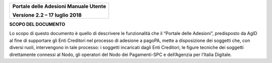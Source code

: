 ﻿
|image0|

+-------------------------------------------------+
| **Portale delle Adesioni Manuale Utente**       |
|                                                 |
| **Versione 2.2 – 17 luglio 2018**               |
+-------------------------------------------------+


**SCOPO DEL DOCUMENTO**

Lo scopo di questo documento è quello di descrivere le funzionalità che
il “Portale delle Adesioni”, predisposto da AgID al fine di supportare
gli Enti Creditori nel processo di adesione a pagoPA, mette a
disposizione dei soggetti che, con diversi ruoli, intervengono in tale
processo: i soggetti incaricati dagli Enti Creditori, le figure tecniche
dei soggetti direttamente connessi al Nodo, gli operatori del Nodo dei
Pagamenti-SPC e dell’Agenzia per l’Italia Digitale.


.. |image0| image:: media/header.png
   :width: 3.93701in
   :height: 0.89306in
